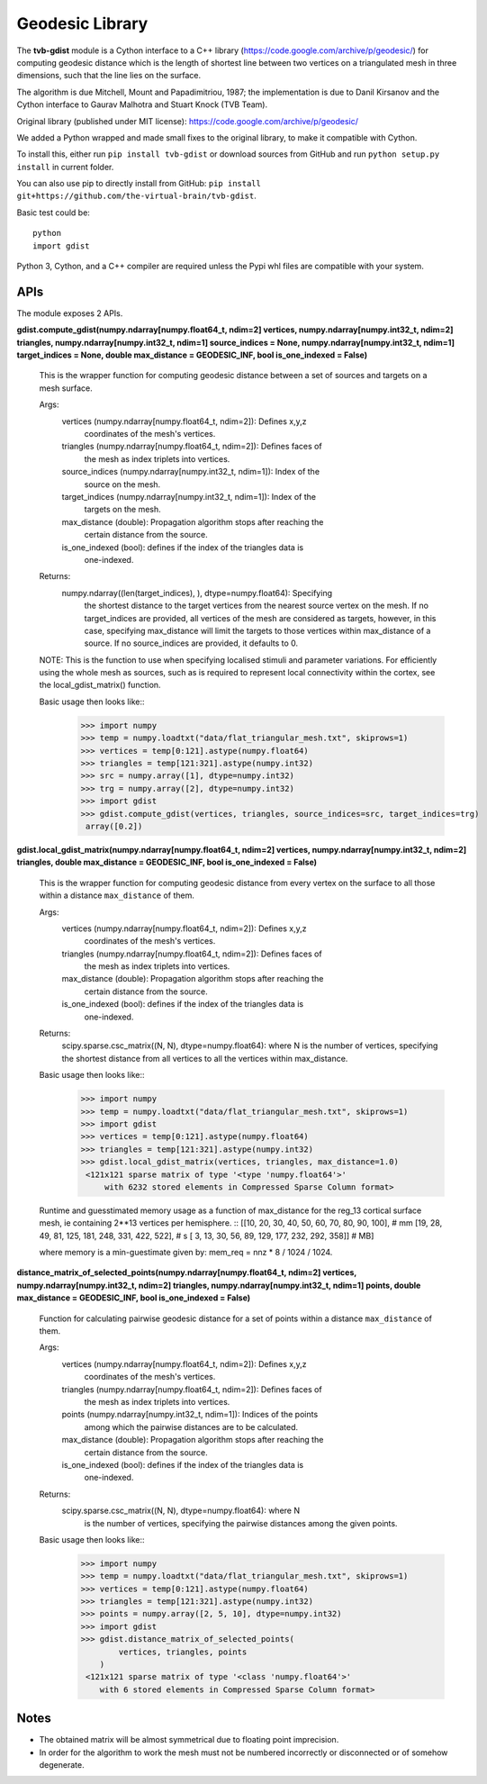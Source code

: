 =================
Geodesic Library 
=================

.. image:: https://travis-ci.com/the-virtual-brain/tvb-gdist.svg?branch=trunk
    :target: https://travis-ci.com/the-virtual-brain/tvb-gdist

The **tvb-gdist** module is a Cython interface to a C++ library
(https://code.google.com/archive/p/geodesic/) for computing
geodesic distance which is the length of shortest line between two
vertices on a triangulated mesh in three dimensions, such that the line
lies on the surface.

The algorithm is due Mitchell, Mount and Papadimitriou, 1987; the implementation
is due to Danil Kirsanov and the Cython interface to Gaurav Malhotra and
Stuart Knock (TVB Team).

Original library (published under MIT license):
https://code.google.com/archive/p/geodesic/

We added a Python wrapped and made small fixes to the original library, to make
it compatible with Cython.

To install this, either run ``pip install tvb-gdist`` or download
sources from GitHub and run ``python setup.py install`` in current folder.

You can also use pip to directly install from GitHub: 
``pip install git+https://github.com/the-virtual-brain/tvb-gdist``.

Basic test could be::

    python
    import gdist


Python 3, Cython, and a C++ compiler are required unless the Pypi whl files are
compatible with your system.

APIs
====

The module exposes 2 APIs.

**gdist.compute_gdist(numpy.ndarray[numpy.float64_t, ndim=2] vertices,
numpy.ndarray[numpy.int32_t, ndim=2] triangles,
numpy.ndarray[numpy.int32_t, ndim=1] source_indices = None,
numpy.ndarray[numpy.int32_t, ndim=1] target_indices = None,
double max_distance = GEODESIC_INF,
bool is_one_indexed = False)**

    This is the wrapper function for computing geodesic distance between a
    set of sources and targets on a mesh surface.

    Args:
        vertices (numpy.ndarray[numpy.float64_t, ndim=2]): Defines x,y,z
            coordinates of the mesh's vertices.
        triangles (numpy.ndarray[numpy.float64_t, ndim=2]): Defines faces of
            the mesh as index triplets into vertices.
        source_indices (numpy.ndarray[numpy.int32_t, ndim=1]): Index of the
            source on the mesh.
        target_indices (numpy.ndarray[numpy.int32_t, ndim=1]): Index of the
            targets on the mesh.
        max_distance (double): Propagation algorithm stops after reaching the
            certain distance from the source.
        is_one_indexed (bool): defines if the index of the triangles data is
            one-indexed.

    Returns:
        numpy.ndarray((len(target_indices), ), dtype=numpy.float64): Specifying
            the shortest distance to the target vertices from the nearest source
            vertex on the mesh. If no target_indices are provided, all vertices
            of the mesh are considered as targets, however, in this case,
            specifying max_distance will limit the targets to those vertices
            within max_distance of a source. If no source_indices are provided,
            it defaults to 0.
    
    NOTE: This is the function to use when specifying localised stimuli and
    parameter variations. For efficiently using the whole mesh as sources, such
    as is required to represent local connectivity within the cortex, see the 
    local_gdist_matrix() function.
    
    Basic usage then looks like::
        >>> import numpy
        >>> temp = numpy.loadtxt("data/flat_triangular_mesh.txt", skiprows=1)
        >>> vertices = temp[0:121].astype(numpy.float64)
        >>> triangles = temp[121:321].astype(numpy.int32)
        >>> src = numpy.array([1], dtype=numpy.int32)
        >>> trg = numpy.array([2], dtype=numpy.int32)
        >>> import gdist
        >>> gdist.compute_gdist(vertices, triangles, source_indices=src, target_indices=trg)
         array([0.2])


**gdist.local_gdist_matrix(numpy.ndarray[numpy.float64_t, ndim=2] vertices,
numpy.ndarray[numpy.int32_t, ndim=2] triangles,
double max_distance = GEODESIC_INF,
bool is_one_indexed = False)**

    This is the wrapper function for computing geodesic distance from every 
    vertex on the surface to all those within a distance ``max_distance`` of 
    them.

    Args:
        vertices (numpy.ndarray[numpy.float64_t, ndim=2]): Defines x,y,z
            coordinates of the mesh's vertices.
        triangles (numpy.ndarray[numpy.float64_t, ndim=2]): Defines faces of
            the mesh as index triplets into vertices.
        max_distance (double): Propagation algorithm stops after reaching the
            certain distance from the source.
        is_one_indexed (bool): defines if the index of the triangles data is
            one-indexed.
        
    Returns:
        scipy.sparse.csc_matrix((N, N), dtype=numpy.float64): where N
        is the number of vertices, specifying the shortest distance from all 
        vertices to all the vertices within max_distance.
    
    Basic usage then looks like::
        >>> import numpy
        >>> temp = numpy.loadtxt("data/flat_triangular_mesh.txt", skiprows=1)
        >>> import gdist
        >>> vertices = temp[0:121].astype(numpy.float64)
        >>> triangles = temp[121:321].astype(numpy.int32)
        >>> gdist.local_gdist_matrix(vertices, triangles, max_distance=1.0)
         <121x121 sparse matrix of type '<type 'numpy.float64'>'
             with 6232 stored elements in Compressed Sparse Column format>

    Runtime and guesstimated memory usage as a function of max_distance for the
    reg_13 cortical surface mesh, ie containing 2**13 vertices per hemisphere.
    ::
    [[10, 20, 30, 40,  50,  60,  70,  80,  90, 100], # mm
    [19, 28, 49, 81, 125, 181, 248, 331, 422, 522], # s
    [ 3, 13, 30, 56,  89, 129, 177, 232, 292, 358]] # MB]
         
    where memory is a min-guestimate given by: mem_req = nnz * 8 / 1024 / 1024.


**distance_matrix_of_selected_points(numpy.ndarray[numpy.float64_t, ndim=2] vertices,
numpy.ndarray[numpy.int32_t, ndim=2] triangles,
numpy.ndarray[numpy.int32_t, ndim=1] points,
double max_distance = GEODESIC_INF,
bool is_one_indexed = False)**

    Function for calculating pairwise geodesic distance for a set of points
    within a distance ``max_distance`` of them.

    Args:
        vertices (numpy.ndarray[numpy.float64_t, ndim=2]): Defines x,y,z
            coordinates of the mesh's vertices.
        triangles (numpy.ndarray[numpy.float64_t, ndim=2]): Defines faces of
            the mesh as index triplets into vertices.
        points (numpy.ndarray[numpy.int32_t, ndim=1]): Indices of the points
            among which the pairwise distances are to be calculated.
        max_distance (double): Propagation algorithm stops after reaching the
            certain distance from the source.
        is_one_indexed (bool): defines if the index of the triangles data is
            one-indexed.

    Returns:
        scipy.sparse.csc_matrix((N, N), dtype=numpy.float64): where N
            is the number of vertices, specifying the pairwise distances among
            the given points.
    
    Basic usage then looks like::
        >>> import numpy
        >>> temp = numpy.loadtxt("data/flat_triangular_mesh.txt", skiprows=1)
        >>> vertices = temp[0:121].astype(numpy.float64)
        >>> triangles = temp[121:321].astype(numpy.int32)
        >>> points = numpy.array([2, 5, 10], dtype=numpy.int32)
        >>> import gdist
        >>> gdist.distance_matrix_of_selected_points(
                vertices, triangles, points
            )
         <121x121 sparse matrix of type '<class 'numpy.float64'>'
            with 6 stored elements in Compressed Sparse Column format>

Notes
=====

* The obtained matrix will be almost symmetrical due to floating point
  imprecision.

* In order for the algorithm to work the mesh must not be numbered incorrectly
  or disconnected or of somehow degenerate.
